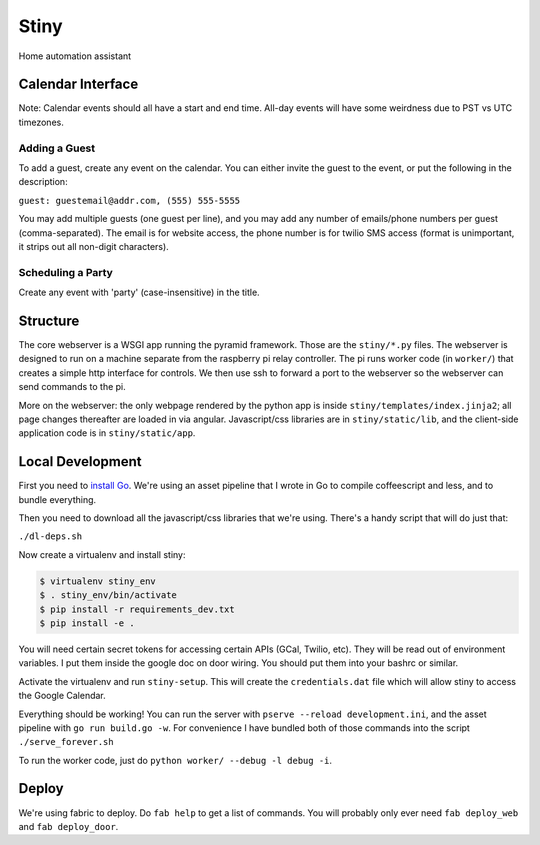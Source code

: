Stiny
=====
Home automation assistant

Calendar Interface
------------------
Note: Calendar events should all have a start and end time. All-day events will
have some weirdness due to PST vs UTC timezones.

Adding a Guest
^^^^^^^^^^^^^^
To add a guest, create any event on the calendar. You can either invite the
guest to the event, or put the following in the description:

``guest: guestemail@addr.com, (555) 555-5555``

You may add multiple guests (one guest per line), and you may add any number of
emails/phone numbers per guest (comma-separated). The email is for website
access, the phone number is for twilio SMS access (format is unimportant, it
strips out all non-digit characters).

Scheduling a Party
^^^^^^^^^^^^^^^^^^
Create any event with 'party' (case-insensitive) in the title.

Structure
---------
The core webserver is a WSGI app running the pyramid framework. Those are the
``stiny/*.py`` files. The webserver is designed to run on a machine separate
from the raspberry pi relay controller. The pi runs worker code (in
``worker/``) that creates a simple http interface for controls. We then use ssh
to forward a port to the webserver so the webserver can send commands to the
pi.

More on the webserver: the only webpage rendered by the python app is inside
``stiny/templates/index.jinja2``; all page changes thereafter are loaded in via
angular. Javascript/css libraries are in ``stiny/static/lib``, and the
client-side application code is in ``stiny/static/app``.

Local Development
-----------------
First you need to `install Go <https://golang.org/doc/install>`_. We're using an asset
pipeline that I wrote in Go to compile coffeescript and less, and to bundle
everything.

Then you need to download all the javascript/css libraries that we're using.
There's a handy script that will do just that:

``./dl-deps.sh``

Now create a virtualenv and install stiny:

.. code-block:: bash

    $ virtualenv stiny_env
    $ . stiny_env/bin/activate
    $ pip install -r requirements_dev.txt
    $ pip install -e .

You will need certain secret tokens for accessing certain APIs (GCal, Twilio,
etc). They will be read out of environment variables. I put them inside the
google doc on door wiring. You should put them into your bashrc or similar.

Activate the virtualenv and run ``stiny-setup``. This will create the
``credentials.dat`` file which will allow stiny to access the Google Calendar.

Everything should be working! You can run the server with ``pserve --reload
development.ini``, and the asset pipeline with ``go run build.go -w``. For
convenience I have bundled both of those commands into the script
``./serve_forever.sh``

To run the worker code, just do ``python worker/ --debug -l debug -i``.

Deploy
------
We're using fabric to deploy. Do ``fab help`` to get a list of commands. You
will probably only ever need ``fab deploy_web`` and ``fab deploy_door``.
